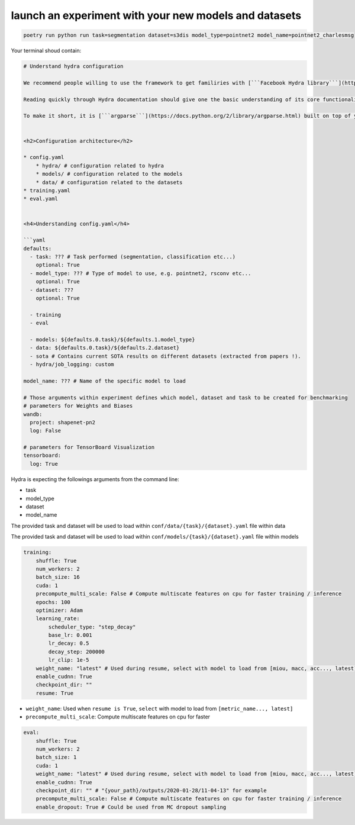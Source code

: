 
launch an experiment with your new models and datasets
------------------------------------------------------

.. code-block::

   poetry run python run task=segmentation dataset=s3dis model_type=pointnet2 model_name=pointnet2_charlesmsg

Your terminal shoud contain:

.. code-block::


   # Understand hydra configuration

   We recommend people willing to use the framework to get familiries with [```Facebook Hydra library```](https://hydra.cc/docs/intro).

   Reading quickly through Hydra documentation should give one the basic understanding of its core functionalites.

   To make it short, it is [```argparse```](https://docs.python.org/2/library/argparse.html) built on top of yaml file, allowing ```arguments to be defined in a tree structure```.


   <h2>Configuration architecture</h2>

   * config.yaml
       * hydra/ # configuration related to hydra
       * models/ # configuration related to the models
       * data/ # configuration related to the datasets
   * training.yaml
   * eval.yaml


   <h4>Understanding config.yaml</h4>

   ```yaml
   defaults:
     - task: ??? # Task performed (segmentation, classification etc...)
       optional: True
     - model_type: ??? # Type of model to use, e.g. pointnet2, rsconv etc...
       optional: True
     - dataset: ???
       optional: True

     - training
     - eval

     - models: ${defaults.0.task}/${defaults.1.model_type}
     - data: ${defaults.0.task}/${defaults.2.dataset}
     - sota # Contains current SOTA results on different datasets (extracted from papers !).
     - hydra/job_logging: custom

   model_name: ??? # Name of the specific model to load

   # Those arguments within experiment defines which model, dataset and task to be created for benchmarking
   # parameters for Weights and Biases
   wandb:
     project: shapenet-pn2
     log: False

   # parameters for TensorBoard Visualization
   tensorboard:
     log: True

Hydra is expecting the followings arguments from the command line:


* task
* model_type
* dataset
* model_name

The provided task and dataset will be used to load within ``conf/data/{task}/{dataset}.yaml`` file within data

The provided task and dataset will be used to load within ``conf/models/{task}/{dataset}.yaml`` file within models


.. raw:: html

   <h4> Training arguments </h4>


.. code-block:: yaml

   training:
       shuffle: True
       num_workers: 2
       batch_size: 16
       cuda: 1
       precompute_multi_scale: False # Compute multiscate features on cpu for faster training / inference
       epochs: 100
       optimizer: Adam
       learning_rate:
           scheduler_type: "step_decay"
           base_lr: 0.001
           lr_decay: 0.5
           decay_step: 200000
           lr_clip: 1e-5
       weight_name: "latest" # Used during resume, select with model to load from [miou, macc, acc..., latest]
       enable_cudnn: True
       checkpoint_dir: ""
       resume: True


* 
  ``weight_name``\ : Used when ``resume is True``\ , ``select`` with model to load from ``[metric_name..., latest]``

* 
  ``precompute_multi_scale``\ : Compute multiscate features on cpu for faster


.. raw:: html

   <h4> Eval arguments </h4>


.. code-block:: yaml

   eval:
       shuffle: True
       num_workers: 2
       batch_size: 1
       cuda: 1
       weight_name: "latest" # Used during resume, select with model to load from [miou, macc, acc..., latest]
       enable_cudnn: True
       checkpoint_dir: "" # "{your_path}/outputs/2020-01-28/11-04-13" for example
       precompute_multi_scale: False # Compute multiscate features on cpu for faster training / inference
       enable_dropout: True # Could be used from MC dropout sampling
